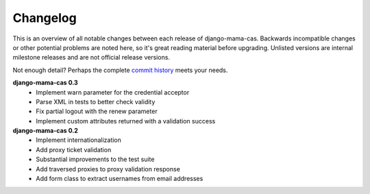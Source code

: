 .. _changelog:

Changelog
=========

This is an overview of all notable changes between each release of
django-mama-cas. Backwards incompatible changes or other potential problems
are noted here, so it's great reading material before upgrading. Unlisted
versions are internal milestone releases and are not official release
versions.

Not enough detail? Perhaps the complete `commit history
<https://github.com/jbittel/django-mama-cas/commits/>`_ meets your needs.

**django-mama-cas 0.3**
   * Implement warn parameter for the credential acceptor
   * Parse XML in tests to better check validity
   * Fix partial logout with the renew parameter
   * Implement custom attributes returned with a validation success

**django-mama-cas 0.2**
   * Implement internationalization
   * Add proxy ticket validation
   * Substantial improvements to the test suite
   * Add traversed proxies to proxy validation response
   * Add form class to extract usernames from email addresses
